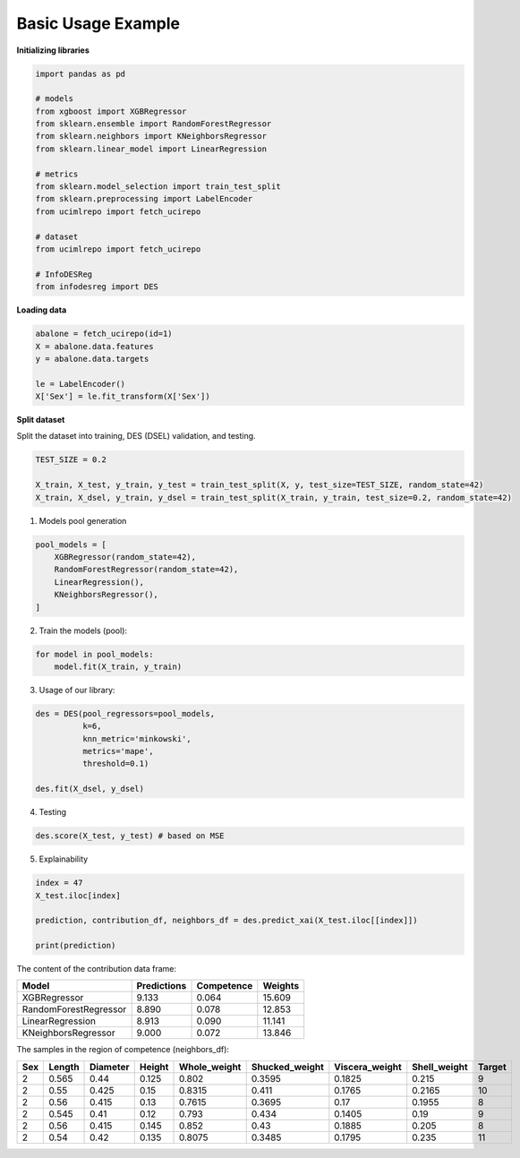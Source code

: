 ========================
Basic Usage Example 
========================


**Initializing libraries**

.. code-block:: python 

    import pandas as pd 
    
    # models 
    from xgboost import XGBRegressor
    from sklearn.ensemble import RandomForestRegressor
    from sklearn.neighbors import KNeighborsRegressor
    from sklearn.linear_model import LinearRegression 
    
    # metrics 
    from sklearn.model_selection import train_test_split  
    from sklearn.preprocessing import LabelEncoder
    from ucimlrepo import fetch_ucirepo
    
    # dataset
    from ucimlrepo import fetch_ucirepo   
    
    # InfoDESReg 
    from infodesreg import DES


**Loading data** 

.. code-block:: python

    abalone = fetch_ucirepo(id=1) 
    X = abalone.data.features 
    y = abalone.data.targets  
    
    le = LabelEncoder() 
    X['Sex'] = le.fit_transform(X['Sex'])  


**Split dataset**

Split the dataset into training, DES (DSEL) validation, and testing.  

.. code-block:: python

    TEST_SIZE = 0.2 
    
    X_train, X_test, y_train, y_test = train_test_split(X, y, test_size=TEST_SIZE, random_state=42) 
    X_train, X_dsel, y_train, y_dsel = train_test_split(X_train, y_train, test_size=0.2, random_state=42)   


1. Models pool generation  

.. code-block:: python

    pool_models = [
        XGBRegressor(random_state=42), 
        RandomForestRegressor(random_state=42), 
        LinearRegression(), 
        KNeighborsRegressor(), 
    ]
    

2. Train the models (pool):  

.. code-block:: python

    for model in pool_models: 
        model.fit(X_train, y_train)  


3. Usage of our library:

.. code-block:: python

    des = DES(pool_regressors=pool_models, 
              k=6, 
              knn_metric='minkowski', 
              metrics='mape', 
              threshold=0.1)
    
    des.fit(X_dsel, y_dsel)  


4. Testing

.. code-block:: python

    des.score(X_test, y_test) # based on MSE 


5. Explainability 

.. code-block:: python 

    index = 47
    X_test.iloc[index]
    
    prediction, contribution_df, neighbors_df = des.predict_xai(X_test.iloc[[index]])
    
    print(prediction) 


The content of the contribution data frame: 
 
+------------------------+-------------+------------+---------+
| Model                  | Predictions | Competence | Weights |
+========================+=============+============+=========+
| XGBRegressor           | 9.133       | 0.064      | 15.609  |
+------------------------+-------------+------------+---------+
| RandomForestRegressor  | 8.890       | 0.078      | 12.853  |
+------------------------+-------------+------------+---------+
| LinearRegression       | 8.913       | 0.090      | 11.141  |
+------------------------+-------------+------------+---------+
| KNeighborsRegressor    | 9.000       | 0.072      | 13.846  |
+------------------------+-------------+------------+---------+


The samples in the region of competence (neighbors_df):  

+-----+--------+----------+--------+--------------+----------------+----------------+--------------+--------+
| Sex | Length | Diameter | Height | Whole_weight | Shucked_weight | Viscera_weight | Shell_weight | Target |
+=====+========+==========+========+==============+================+================+==============+========+
| 2   | 0.565  | 0.44     | 0.125  | 0.802        | 0.3595         | 0.1825         | 0.215        | 9      |
+-----+--------+----------+--------+--------------+----------------+----------------+--------------+--------+
| 2   | 0.55   | 0.425    | 0.15   | 0.8315       | 0.411          | 0.1765         | 0.2165       | 10     |
+-----+--------+----------+--------+--------------+----------------+----------------+--------------+--------+
| 2   | 0.56   | 0.415    | 0.13   | 0.7615       | 0.3695         | 0.17           | 0.1955       | 8      |
+-----+--------+----------+--------+--------------+----------------+----------------+--------------+--------+
| 2   | 0.545  | 0.41     | 0.12   | 0.793        | 0.434          | 0.1405         | 0.19         | 9      |
+-----+--------+----------+--------+--------------+----------------+----------------+--------------+--------+
| 2   | 0.56   | 0.415    | 0.145  | 0.852        | 0.43           | 0.1885         | 0.205        | 8      |
+-----+--------+----------+--------+--------------+----------------+----------------+--------------+--------+
| 2   | 0.54   | 0.42     | 0.135  | 0.8075       | 0.3485         | 0.1795         | 0.235        | 11     |
+-----+--------+----------+--------+--------------+----------------+----------------+--------------+--------+

